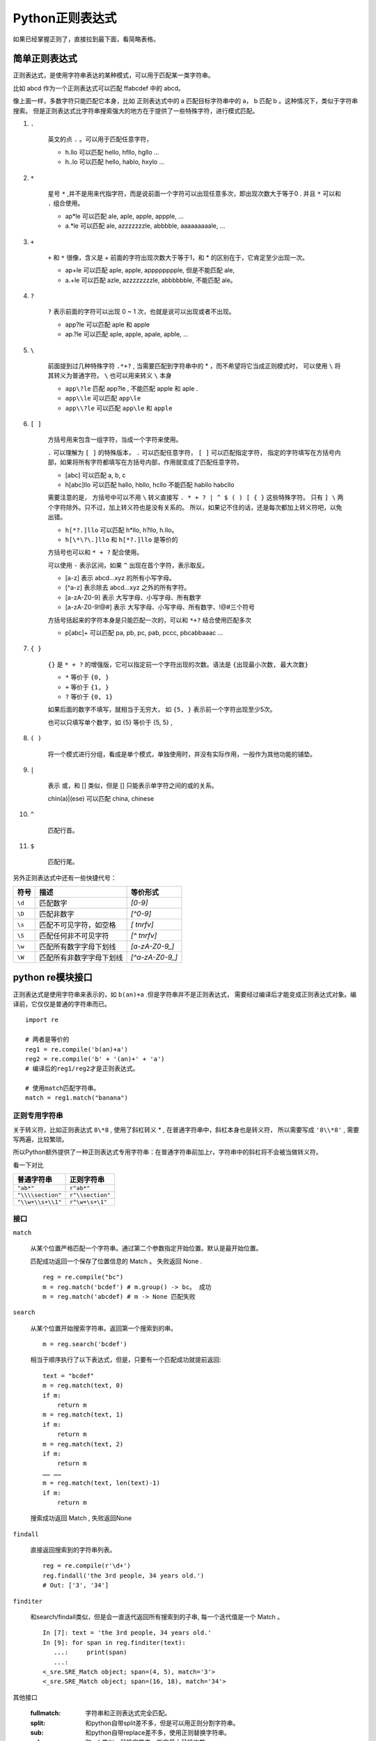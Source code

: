 ##################################
Python正则表达式
##################################

如果已经掌握正则了，直接拉到最下面，看简略表格。

简单正则表达式
==========================

正则表达式，是使用字符串表达的某种模式，可以用于匹配某一类字符串。

比如 abcd 作为一个正则表达式可以匹配 ffabcdef 中的 abcd。

像上面一样，多数字符只能匹配它本身，比如 正则表达式中的 a 匹配目标字符串中的 a， b 匹配 b 。这种情况下，类似于字符串搜索。
但是正则表达式比字符串搜索强大的地方在于提供了一些特殊字符，进行模式匹配。

#. ``.``

    英文的点 ``.`` 。可以用于匹配任意字符，

    * h.llo 可以匹配 hello, hfllo, hgllo ...
    * h..lo 可以匹配 hello, hablo, hxylo ...

#. ``*``

    星号 ``*`` ,并不是用来代指字符，而是说前面一个字符可以出现任意多次，即出现次数大于等于0 .
    并且 ``*`` 可以和 ``.`` 组合使用。

    * ap*le 可以匹配 ale, aple, apple, appple, ...
    * a.*le 可以匹配 ale, azzzzzzzle, abbbble, aaaaaaaaale, ...

#. ``+``

    ``+`` 和 ``*`` 很像，含义是 + 前面的字符出现次数大于等于1，和 * 的区别在于，它肯定至少出现一次。

    * ap+le 可以匹配 aple, apple, apppppppple, 但是不能匹配 ale,
    * a.+le 可以匹配 azle, azzzzzzzzle, abbbbbble, 不能匹配 ale。

#. ``?``

    ``?`` 表示前面的字符可以出现 0 ~ 1 次，也就是说可以出现或者不出现。
    
    * app?le 可以匹配 aple 和 apple
    * ap.?le 可以匹配 aple, apple, apale, apble, ...

#. ``\``

    前面提到过几种特殊字符 ``.*+?`` , 当需要匹配到字符串中的 * ，而不希望将它当成正则模式时，
    可以使用 ``\`` 将其转义为普通字符。 ``\`` 也可以用来转义 ``\`` 本身

    * ``app\?le`` 匹配 app?le , 不能匹配 apple 和 aple .
    * ``app\\le`` 可以匹配 ``app\le`` 
    * ``app\\?le`` 可以匹配 ``app\le`` 和 ``apple``

#. ``[ ]``

    方括号用来包含一组字符，当成一个字符来使用。

    ``.`` 可以理解为 ``[ ]`` 的特殊版本， ``.`` 可以匹配任意字符， ``[ ]`` 可以匹配指定字符，
    指定的字符填写在方括号内部，如果将所有字符都填写在方括号内部，作用就变成了匹配任意字符。

    * [abc] 可以匹配 a, b, c
    * h[abc]llo 可以匹配 hallo, hbllo, hcllo 不能匹配 habllo habcllo 

    需要注意的是， 方括号中可以不用 ``\`` 转义直接写 ``. * + ? | ^ $ ( ) [ { }`` 这些特殊字符。
    只有 ``] \`` 两个字符除外。只不过，加上转义符也是没有关系的。
    所以，如果记不住的话，还是每次都加上转义符吧，以免出错。

    * ``h[*?.]llo`` 可以匹配 h*llo, h?llo, h.llo。
    * ``h[\*\?\.]llo`` 和 ``h[*?.]llo`` 是等价的

    方括号也可以和 ``* + ?`` 配合使用。

    可以使用 ``-`` 表示区间，如果 ``^`` 出现在首个字符，表示取反。

    * [a-z] 表示 abcd...xyz 的所有小写字母。
    * [^a-z] 表示除去 abcd...xyz 之外的所有字符。
    * [a-zA-Z0-9] 表示 大写字母、小写字母、所有数字
    * [a-zA-Z0-9!@#] 表示 大写字母、小写字母、所有数字、!@#三个符号

    方括号括起来的字符本身是只能匹配一次的，可以和 ``*+?`` 结合使用匹配多次

    * p[abc]+ 可以匹配 pa, pb, pc, pab, pccc, pbcabbaaac ...


#. ``{ }``

    ``{}`` 是 ``* + ?`` 的增强版，它可以指定前一个字符出现的次数。语法是 ``{出现最小次数, 最大次数}``

    * ``*`` 等价于 ``{0, }``
    * ``+`` 等价于 ``{1, }``
    * ``?`` 等价于 ``{0, 1}``

    如果后面的数字不填写，就相当于无穷大， 如 ``{5, }`` 表示前一个字符出现至少5次。

    也可以只填写单个数字，如 {5} 等价于 {5, 5} ,

#. ``( )``

    将一个模式进行分组，看成是单个模式，单独使用时，并没有实际作用，一般作为其他功能的铺垫。

#. ``|``

    表示 或，和 [] 类似，但是 [] 只能表示单字符之间的或的关系。

    chin(a)|(ese) 可以匹配 china, chinese

#. ``^``

    匹配行首。

#. ``$``

    匹配行尾。

另外正则表达式中还有一些快捷代号：

+--------+--------------------------+------------------+
|  符号  |           描述           |     等价形式     |
+========+==========================+==================+
| ``\d`` | 匹配数字                 | `[0-9]`          |
+--------+--------------------------+------------------+
| ``\D`` | 匹配非数字               | `[^0-9]`         |
+--------+--------------------------+------------------+
| ``\s`` | 匹配不可见字符，如空格   | `[ \t\n\r\f\v]`  |
+--------+--------------------------+------------------+
| ``\S`` | 匹配任何非不可见字符     | `[^ \t\n\r\f\v]` |
+--------+--------------------------+------------------+
| ``\w`` | 匹配所有数字字母下划线   | `[a-zA-Z0-9_]`   |
+--------+--------------------------+------------------+
| ``\W`` | 匹配所有非数字字母下划线 | `[^a-zA-Z0-9_]`  |
+--------+--------------------------+------------------+


python re模块接口
==============================

正则表达式是使用字符串来表示的，如 ``b(an)+a`` .但是字符串并不是正则表达式，
需要经过编译后才能变成正则表达式对象。编译前，它仅仅是普通的字符串而已。

::

    import re

    # 两者是等价的
    reg1 = re.compile('b(an)+a')
    reg2 = re.compile('b' + '(an)+' + 'a')
    # 编译后的reg1/reg2才是正则表达式。

    # 使用match匹配字符串。
    match = reg1.match("banana")

正则专用字符串
-----------------------------

关于转义符，比如正则表达式 ``8\*8`` , 使用了斜杠转义 * , 在普通字符串中，斜杠本身也是转义符，
所以需要写成 ``'8\\*8'`` , 需要写两遍，比较繁琐。

所以Python额外提供了一种正则表达式专用字符串：在普通字符串前加上r，字符串中的斜杠将不会被当做转义符。

看一下对比

+-------------------+------------------+
|    普通字符串     |    正则字符串    |
+===================+==================+
| ``"ab*"``         | ``r"ab*"``       |
+-------------------+------------------+
| ``"\\\\section"`` | ``r"\\section"`` |
+-------------------+------------------+
| ``"\\w+\\s+\\1"`` | ``r"\w+\s+\1"``  |
+-------------------+------------------+

接口
------------------------

``match``

    从某个位置严格匹配一个字符串。通过第二个参数指定开始位置。默认是最开始位置。

    匹配成功返回一个保存了位置信息的 Match 。 失败返回 None .

    ::

        reg = re.compile("bc")
        m = reg.match('bcdef') # m.group() -> bc。 成功
        m = reg.match('abcdef) # m -> None 匹配失败


``search``

    从某个位置开始搜索字符串。返回第一个搜索到的串。
    
    ::

        m = reg.search('bcdef')

    相当于顺序执行了以下表达式，但是，只要有一个匹配成功就提前返回::

        text = "bcdef"
        m = reg.match(text, 0)
        if m:
            return m
        m = reg.match(text, 1)
        if m:
            return m
        m = reg.match(text, 2)
        if m:
            return m
        …… ……
        m = reg.match(text, len(text)-1)
        if m:
            return m

    搜索成功返回 Match , 失败返回None

``findall``

    直接返回搜索到的字符串列表。

    ::

        reg = re.compile(r'\d+')
        reg.findall('the 3rd people, 34 years old.')
        # Out: ['3', '34']

``finditer``

    和search/findall类似，但是会一直迭代返回所有搜索到的子串, 每一个迭代值是一个 Match 。

    ::

        In [7]: text = 'the 3rd people, 34 years old.'
        In [9]: for span in reg.finditer(text):
           ...:     print(span)
           ...: 
        <_sre.SRE_Match object; span=(4, 5), match='3'>
        <_sre.SRE_Match object; span=(16, 18), match='34'>

其他接口

    :fullmatch: 字符串和正则表达式完全匹配。
    :split: 和python自带split差不多，但是可以用正则分割字符串。
    :sub: 和python自带replace差不多，使用正则替换字符串。
    :subn: 和sub类似，替换字符串，指定最大替换次数。


正则高级用法-分组
==============================

正则表达式有分组的概念，前面提到过 ``( )`` 的语法，
单独使用可以将一个模式作为一个分组, 作为一个最小的不可分割单位。

如 ``(ab)+`` 可以完全匹配 abababab, 不能完整匹配 abbbbb

分组还有很多其他用途。分组有两种： 命名分组、匿名分组。
所有分组都会被记录下来，会自动分配一个编号,从前往后分别为 1、 2、 3 ……,
可以通过编号引用匿名分组。


#. 在结果中提取分组

    举例, 下面的正则表达式可以提取出来 多少个苹果交换了多少个香蕉。
    其中苹果个数是第一个分组，香蕉个数是第二个分组。
    
    ::

        (\d) apple exchange (\d) banana 

    .. code-block:: python

        In [1]: reg = re.compile(r'(\d) apple exchange (\d) banana')
        In [2]: m = reg.match('6 apple exchange 7 banana')
        In [3]: m
        Out[3]: <_sre.SRE_Match object; span=(0, 25), match='6 apple exchange 7 banana'>

        In [4]: m.groups()
        Out[4]: ('6', '7')

    上面的例子，可以通过 match.groups() 提取出所有分组的匹配结果。
    这对于从字符串中抽取信息非常有用。

#. 命名分组

    通过 ``(?P<name>...)`` 的方式可以创建命名分组。 结果也可以通过 match.groups() 获取，
    同时命名分组还可以使用 match.groupdict() 提取分组匹配结果, 可读性更好。

    .. code-block:: python

        In [1]: reg = re.compile(r'(?P<apple_num>\d) apple exchange (?P<banana_num>\d) banana')

        In [2]: m = reg.match('6 apple exchange 7 banana')

        In [3]: m.groups()
        Out[3]: ('6', '7')

        In [4]: m.groupdict()
        Out[4]: {'apple_num': '6', 'banana_num': '7'}

#. 正则表达式内部分组引用

    正则表达式内部可以使用 \1, \2, \3 对特定编号的分组进行引用。

    比如上面的例子，要求 apple 和 banana 的数量必须相等。就可以使用下面的正则。

    .. code-block:: python
    
        reg = re.compile(r'(\d) apple exchange \1 banana') # 使用 \1 占位表示此处和第一个分组的内容一样。
        m = reg.match('6 apple exchange 7 banana') # => 匹配失败 因为 6/7 不一样
        m = reg.match('6 apple exchange 6 banana')
        # out: <_sre.SRE_Match object; span=(0, 25), match='6 apple exchange 6 banana'>
        m.groups() # => ('6',)

    对于命名分组的引用还可以使用另外一种可读性更好的形式： ``(?P=name)``

    .. code-block:: python

        # 引用 apple_num
        reg = re.compile(r'(?P<apple_num>\d) apple exchange (?P=apple_num) banana') 
        m = reg.match('6 apple exchange 7 banana') # => 匹配失败 因为 6/7 不一样
        m = reg.match('6 apple exchange 6 banana')
        # out: <_sre.SRE_Match object; span=(0, 25), match='6 apple exchange 6 banana'>
        m.groups() # => ('6',)
        m.groupdict() # => {'apple_num': '6'}

除了上面所说的，正则表达式还存在向前尝试匹配的行为。见下面的附表。

正则表达式附表
=======================

+----------------------------------------+--------------------------------------------------------------------------------------+
|               正则表达式               |                                         作用                                         |
+========================================+======================================================================================+
| ``.``                                  | 匹配任意字符                                                                         |
+----------------------------------------+--------------------------------------------------------------------------------------+
| ``^``                                  | 匹配开头                                                                             |
+----------------------------------------+--------------------------------------------------------------------------------------+
| ``$``                                  | 匹配结尾                                                                             |
+----------------------------------------+--------------------------------------------------------------------------------------+
| ``*``                                  | 前一个字符出现任意次，也可以不出现                                                   |
+----------------------------------------+--------------------------------------------------------------------------------------+
| ``+``                                  | 前一个字符出现至少一次                                                               |
+----------------------------------------+--------------------------------------------------------------------------------------+
| ``?``                                  | 前一个字符出现一次或者不出现                                                         |
+----------------------------------------+--------------------------------------------------------------------------------------+
| ``*?``, ``+?``, ``??``                 | 默认情况下， ``* + ?`` 都是贪婪模式，在后面加一个 ``?`` 将其转换为非贪婪模式，       |
|                                        |                                                                                      |
|                                        | 即尽可能匹配更少字符。                                                               |
+----------------------------------------+--------------------------------------------------------------------------------------+
| ``{m}``                                | 前一个字符出现m次                                                                    |
+----------------------------------------+--------------------------------------------------------------------------------------+
| ``{m,n}``                              | 前一个字符出现 m~n 次，此区间为闭区间。                                              |
+----------------------------------------+--------------------------------------------------------------------------------------+
| ``{m,n}?``                             | 将此模式转换为非贪婪模式                                                             |
+----------------------------------------+--------------------------------------------------------------------------------------+
| ``\``                                  | 转义符                                                                               |
+----------------------------------------+--------------------------------------------------------------------------------------+
| ``[]``                                 | 匹配中括号中的字符                                                                   |
+----------------------------------------+--------------------------------------------------------------------------------------+
| ``∣``                                  | 表示或的关系                                                                         |
+----------------------------------------+--------------------------------------------------------------------------------------+
| ``()``                                 | 一般用于创建分组                                                                     |
+----------------------------------------+--------------------------------------------------------------------------------------+
| ``(?...)``                             | 单独使用并没有什么实际含义，根据 ``？`` 后的第一个字符决定这个表达式的含义，见下面。 |
|                                        |                                                                                      |
|                                        | 一般来说除了 (?P<name>...) 之外，这类表达式都不会被作为分组                          |
+----------------------------------------+--------------------------------------------------------------------------------------+
| ``(?:...)``                            | 默认括号包含的模式都会变成分组，使用这个表达式将不会作为分组。                       |
+----------------------------------------+--------------------------------------------------------------------------------------+
| ``(?P<name>...)``                      | 创建命名分组                                                                         |
+----------------------------------------+--------------------------------------------------------------------------------------+
| ``(?P=name)``                          | 引用命名分组                                                                         |
+----------------------------------------+--------------------------------------------------------------------------------------+
| ``(?#...)``                            | 在正则表达式中增加注释，                                                             |
+----------------------------------------+--------------------------------------------------------------------------------------+
| ``(?=...)``                            | 试探后面的字符是否符合某种模式，不会消耗字符。                                       |
|                                        |                                                                                      |
|                                        | 比如 ``\d+(?=th)`` 可以匹配 5th 中的 5，而不是 5th，                                 |
|                                        |                                                                                      |
|                                        | 因为它仅仅是向前试探而不消耗th两个字符， 并且不能匹配 1st 中的 1。                   |
+----------------------------------------+--------------------------------------------------------------------------------------+
| ``(?!...)``                            | 试探后面的字符不符合某种模式。                                                       |
+----------------------------------------+--------------------------------------------------------------------------------------+
| ``(?<=...)``                           | 试探前面的字符是否符合某种模式                                                       |
+----------------------------------------+--------------------------------------------------------------------------------------+
| ``(?<!...)``                           | 试探前面的字符是否不符合某种模式                                                     |
+----------------------------------------+--------------------------------------------------------------------------------------+
| ``(?(id/name)yes-pattern∣no-pattern)`` | 引用前面的分组，如果引用成功（即分组存在），                                         |
|                                        |                                                                                      |
|                                        | 则当前使用 yes-pattern 中的模式匹配， 否则使用 no-pattern 中的模式匹配               |
+----------------------------------------+--------------------------------------------------------------------------------------+
| ``\number``                            | 使用数字编号引用分组                                                                 |
+----------------------------------------+--------------------------------------------------------------------------------------+
| ``\A``                                 | 匹配字符串开头                                                                       |
+----------------------------------------+--------------------------------------------------------------------------------------+
| ``\b``                                 | 匹配单词开头结尾。                                                                   |
|                                        |                                                                                      |
|                                        | 如 ``r'\bfoo\b'`` 可以匹配 'foo', 'foo.', '(foo)', 'bar foo baz'，                   |
|                                        |                                                                                      |
|                                        | 但是不能匹配 'foobar' or 'foo3'                                                      |
+----------------------------------------+--------------------------------------------------------------------------------------+
| ``\B``                                 | 和 ``\b`` 相反，匹配单词的非开头结尾部分。                                           |
+----------------------------------------+--------------------------------------------------------------------------------------+
| ``\d``                                 | 匹配数字                                                                             |
+----------------------------------------+--------------------------------------------------------------------------------------+
| ``\D``                                 | 匹配非数字                                                                           |
+----------------------------------------+--------------------------------------------------------------------------------------+
| ``\s``                                 | 匹配不可见字符，如空格                                                               |
+----------------------------------------+--------------------------------------------------------------------------------------+
| ``\S``                                 | 匹配任何非不可见字符                                                                 |
+----------------------------------------+--------------------------------------------------------------------------------------+
| ``\w``                                 | 匹配所有数字字母下划线                                                               |
+----------------------------------------+--------------------------------------------------------------------------------------+
| ``\W``                                 | 匹配所有非数字字母下划线                                                             |
+----------------------------------------+--------------------------------------------------------------------------------------+



